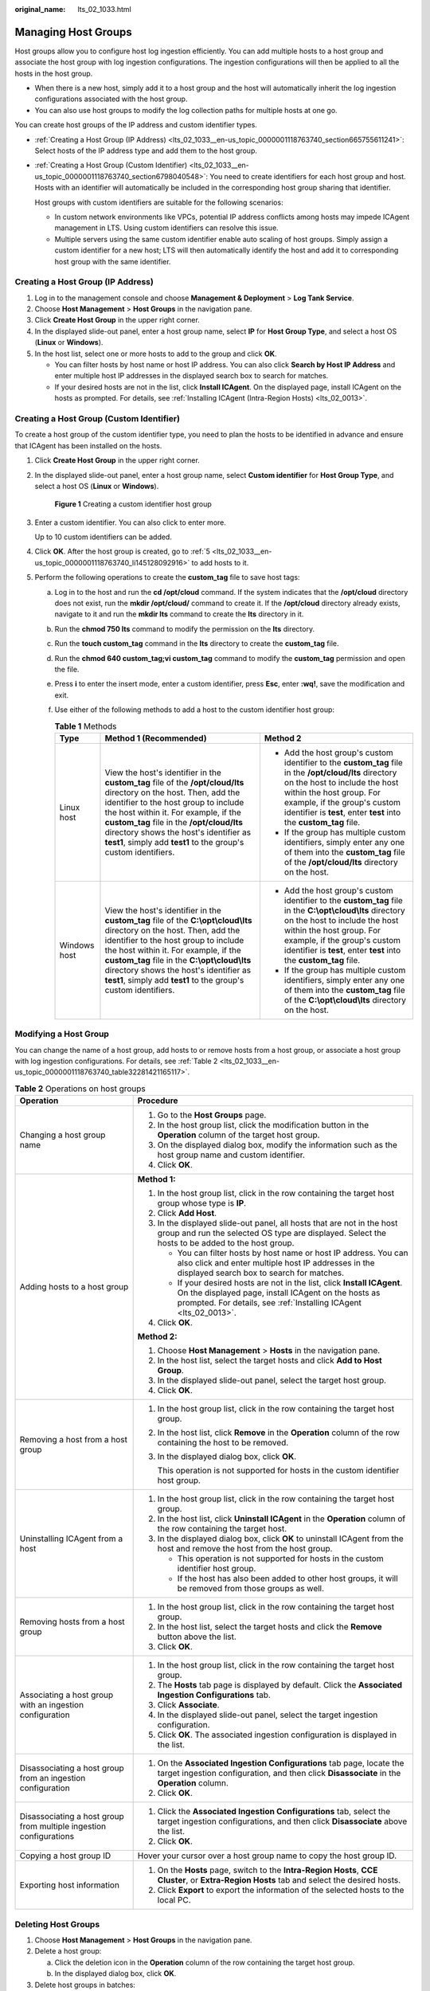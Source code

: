 :original_name: lts_02_1033.html

.. _lts_02_1033:

Managing Host Groups
====================

Host groups allow you to configure host log ingestion efficiently. You can add multiple hosts to a host group and associate the host group with log ingestion configurations. The ingestion configurations will then be applied to all the hosts in the host group.

-  When there is a new host, simply add it to a host group and the host will automatically inherit the log ingestion configurations associated with the host group.
-  You can also use host groups to modify the log collection paths for multiple hosts at one go.

You can create host groups of the IP address and custom identifier types.

-  :ref:`Creating a Host Group (IP Address) <lts_02_1033__en-us_topic_0000001118763740_section665755611241>`: Select hosts of the IP address type and add them to the host group.

-  :ref:`Creating a Host Group (Custom Identifier) <lts_02_1033__en-us_topic_0000001118763740_section6798040548>`: You need to create identifiers for each host group and host. Hosts with an identifier will automatically be included in the corresponding host group sharing that identifier.

   Host groups with custom identifiers are suitable for the following scenarios:

   -  In custom network environments like VPCs, potential IP address conflicts among hosts may impede ICAgent management in LTS. Using custom identifiers can resolve this issue.
   -  Multiple servers using the same custom identifier enable auto scaling of host groups. Simply assign a custom identifier for a new host; LTS will then automatically identify the host and add it to corresponding host group with the same identifier.

.. _lts_02_1033__en-us_topic_0000001118763740_section665755611241:

Creating a Host Group (IP Address)
----------------------------------

#. Log in to the management console and choose **Management & Deployment** > **Log Tank Service**.
#. Choose **Host Management** > **Host Groups** in the navigation pane.
#. Click **Create Host Group** in the upper right corner.
#. In the displayed slide-out panel, enter a host group name, select **IP** for **Host Group Type**, and select a host OS (**Linux** or **Windows**).
#. In the host list, select one or more hosts to add to the group and click **OK**.

   -  You can filter hosts by host name or host IP address. You can also click **Search by Host IP Address** and enter multiple host IP addresses in the displayed search box to search for matches.
   -  If your desired hosts are not in the list, click **Install ICAgent**. On the displayed page, install ICAgent on the hosts as prompted. For details, see :ref:`Installing ICAgent (Intra-Region Hosts) <lts_02_0013>`.

.. _lts_02_1033__en-us_topic_0000001118763740_section6798040548:

Creating a Host Group (Custom Identifier)
-----------------------------------------

To create a host group of the custom identifier type, you need to plan the hosts to be identified in advance and ensure that ICAgent has been installed on the hosts.

#. Click **Create Host Group** in the upper right corner.

#. In the displayed slide-out panel, enter a host group name, select **Custom identifier** for **Host Group Type**, and select a host OS (**Linux** or **Windows**).


   .. figure:: /_static/images/en-us_image_0000002143733644.png
      :alt: **Figure 1** Creating a custom identifier host group

      **Figure 1** Creating a custom identifier host group

#. Enter a custom identifier. You can also click |image1| to enter more.

   Up to 10 custom identifiers can be added.

#. Click **OK**. After the host group is created, go to :ref:`5 <lts_02_1033__en-us_topic_0000001118763740_li145128092916>` to add hosts to it.

#. .. _lts_02_1033__en-us_topic_0000001118763740_li145128092916:

   Perform the following operations to create the **custom_tag** file to save host tags:

   a. Log in to the host and run the **cd /opt/cloud** command. If the system indicates that the **/opt/cloud** directory does not exist, run the **mkdir /opt/cloud/** command to create it. If the **/opt/cloud** directory already exists, navigate to it and run the **mkdir lts** command to create the **lts** directory in it.
   b. Run the **chmod 750 lts** command to modify the permission on the **lts** directory.
   c. Run the **touch custom_tag** command in the **lts** directory to create the **custom_tag** file.
   d. Run the **chmod 640 custom_tag;vi custom_tag** command to modify the **custom_tag** permission and open the file.
   e. Press **i** to enter the insert mode, enter a custom identifier, press **Esc**, enter **:wq!**, save the modification and exit.
   f. Use either of the following methods to add a host to the custom identifier host group:

      .. table:: **Table 1** Methods

         +-----------------------+--------------------------------------------------------------------------------------------------------------------------------------------------------------------------------------------------------------------------------------------------------------------------------------------------------------------------------------------------------------------------+------------------------------------------------------------------------------------------------------------------------------------------------------------------------------------------------------------------------------------------------------------------------------+
         | Type                  | Method 1 (Recommended)                                                                                                                                                                                                                                                                                                                                                   | Method 2                                                                                                                                                                                                                                                                     |
         +=======================+==========================================================================================================================================================================================================================================================================================================================================================================+==============================================================================================================================================================================================================================================================================+
         | Linux host            | View the host's identifier in the **custom_tag** file of the **/opt/cloud/lts** directory on the host. Then, add the identifier to the host group to include the host within it. For example, if the **custom_tag** file in the **/opt/cloud/lts** directory shows the host's identifier as **test1**, simply add **test1** to the group's custom identifiers.           | -  Add the host group's custom identifier to the **custom_tag** file in the **/opt/cloud/lts** directory on the host to include the host within the host group. For example, if the group's custom identifier is **test**, enter **test** into the **custom_tag** file.      |
         |                       |                                                                                                                                                                                                                                                                                                                                                                          | -  If the group has multiple custom identifiers, simply enter any one of them into the **custom_tag** file of the **/opt/cloud/lts** directory on the host.                                                                                                                  |
         +-----------------------+--------------------------------------------------------------------------------------------------------------------------------------------------------------------------------------------------------------------------------------------------------------------------------------------------------------------------------------------------------------------------+------------------------------------------------------------------------------------------------------------------------------------------------------------------------------------------------------------------------------------------------------------------------------+
         | Windows host          | View the host's identifier in the **custom_tag** file of the **C:\\opt\\cloud\\lts** directory on the host. Then, add the identifier to the host group to include the host within it. For example, if the **custom_tag** file in the **C:\\opt\\cloud\\lts** directory shows the host's identifier as **test1**, simply add **test1** to the group's custom identifiers. | -  Add the host group's custom identifier to the **custom_tag** file in the **C:\\opt\\cloud\\lts** directory on the host to include the host within the host group. For example, if the group's custom identifier is **test**, enter **test** into the **custom_tag** file. |
         |                       |                                                                                                                                                                                                                                                                                                                                                                          | -  If the group has multiple custom identifiers, simply enter any one of them into the **custom_tag** file of the **C:\\opt\\cloud\\lts** directory on the host.                                                                                                             |
         +-----------------------+--------------------------------------------------------------------------------------------------------------------------------------------------------------------------------------------------------------------------------------------------------------------------------------------------------------------------------------------------------------------------+------------------------------------------------------------------------------------------------------------------------------------------------------------------------------------------------------------------------------------------------------------------------------+

Modifying a Host Group
----------------------

You can change the name of a host group, add hosts to or remove hosts from a host group, or associate a host group with log ingestion configurations. For details, see :ref:`Table 2 <lts_02_1033__en-us_topic_0000001118763740_table32281421165117>`.

.. _lts_02_1033__en-us_topic_0000001118763740_table32281421165117:

.. table:: **Table 2** Operations on host groups

   +--------------------------------------------------------------------+--------------------------------------------------------------------------------------------------------------------------------------------------------------------------------------------------------+
   | Operation                                                          | Procedure                                                                                                                                                                                              |
   +====================================================================+========================================================================================================================================================================================================+
   | Changing a host group name                                         | #. Go to the **Host Groups** page.                                                                                                                                                                     |
   |                                                                    | #. In the host group list, click the modification button in the **Operation** column of the target host group.                                                                                         |
   |                                                                    | #. On the displayed dialog box, modify the information such as the host group name and custom identifier.                                                                                              |
   |                                                                    | #. Click **OK**.                                                                                                                                                                                       |
   +--------------------------------------------------------------------+--------------------------------------------------------------------------------------------------------------------------------------------------------------------------------------------------------+
   | Adding hosts to a host group                                       | **Method 1:**                                                                                                                                                                                          |
   |                                                                    |                                                                                                                                                                                                        |
   |                                                                    | #. In the host group list, click |image2| in the row containing the target host group whose type is **IP**.                                                                                            |
   |                                                                    |                                                                                                                                                                                                        |
   |                                                                    | #. .. _lts_02_1033__en-us_topic_0000001118763740_li682633315215:                                                                                                                                       |
   |                                                                    |                                                                                                                                                                                                        |
   |                                                                    |    Click **Add Host**.                                                                                                                                                                                 |
   |                                                                    |                                                                                                                                                                                                        |
   |                                                                    | #. In the displayed slide-out panel, all hosts that are not in the host group and run the selected OS type are displayed. Select the hosts to be added to the host group.                              |
   |                                                                    |                                                                                                                                                                                                        |
   |                                                                    |    -  You can filter hosts by host name or host IP address. You can also click |image3| and enter multiple host IP addresses in the displayed search box to search for matches.                        |
   |                                                                    |    -  If your desired hosts are not in the list, click **Install ICAgent**. On the displayed page, install ICAgent on the hosts as prompted. For details, see :ref:`Installing ICAgent <lts_02_0013>`. |
   |                                                                    |                                                                                                                                                                                                        |
   |                                                                    | #. Click **OK**.                                                                                                                                                                                       |
   |                                                                    |                                                                                                                                                                                                        |
   |                                                                    | **Method 2:**                                                                                                                                                                                          |
   |                                                                    |                                                                                                                                                                                                        |
   |                                                                    | #. Choose **Host Management** > **Hosts** in the navigation pane.                                                                                                                                      |
   |                                                                    | #. In the host list, select the target hosts and click **Add to Host Group**.                                                                                                                          |
   |                                                                    | #. In the displayed slide-out panel, select the target host group.                                                                                                                                     |
   |                                                                    | #. Click **OK**.                                                                                                                                                                                       |
   +--------------------------------------------------------------------+--------------------------------------------------------------------------------------------------------------------------------------------------------------------------------------------------------+
   | Removing a host from a host group                                  | #. In the host group list, click |image4| in the row containing the target host group.                                                                                                                 |
   |                                                                    |                                                                                                                                                                                                        |
   |                                                                    | #. In the host list, click **Remove** in the **Operation** column of the row containing the host to be removed.                                                                                        |
   |                                                                    |                                                                                                                                                                                                        |
   |                                                                    | #. In the displayed dialog box, click **OK**.                                                                                                                                                          |
   |                                                                    |                                                                                                                                                                                                        |
   |                                                                    |    This operation is not supported for hosts in the custom identifier host group.                                                                                                                      |
   +--------------------------------------------------------------------+--------------------------------------------------------------------------------------------------------------------------------------------------------------------------------------------------------+
   | Uninstalling ICAgent from a host                                   | #. In the host group list, click |image5| in the row containing the target host group.                                                                                                                 |
   |                                                                    | #. In the host list, click **Uninstall ICAgent** in the **Operation** column of the row containing the target host.                                                                                    |
   |                                                                    | #. In the displayed dialog box, click **OK** to uninstall ICAgent from the host and remove the host from the host group.                                                                               |
   |                                                                    |                                                                                                                                                                                                        |
   |                                                                    |    -  This operation is not supported for hosts in the custom identifier host group.                                                                                                                   |
   |                                                                    |    -  If the host has also been added to other host groups, it will be removed from those groups as well.                                                                                              |
   +--------------------------------------------------------------------+--------------------------------------------------------------------------------------------------------------------------------------------------------------------------------------------------------+
   | Removing hosts from a host group                                   | #. In the host group list, click |image6| in the row containing the target host group.                                                                                                                 |
   |                                                                    | #. In the host list, select the target hosts and click the **Remove** button above the list.                                                                                                           |
   |                                                                    | #. Click **OK**.                                                                                                                                                                                       |
   +--------------------------------------------------------------------+--------------------------------------------------------------------------------------------------------------------------------------------------------------------------------------------------------+
   | Associating a host group with an ingestion configuration           | #. In the host group list, click |image7| in the row containing the target host group.                                                                                                                 |
   |                                                                    | #. The **Hosts** tab page is displayed by default. Click the **Associated Ingestion Configurations** tab.                                                                                              |
   |                                                                    | #. Click **Associate**.                                                                                                                                                                                |
   |                                                                    | #. In the displayed slide-out panel, select the target ingestion configuration.                                                                                                                        |
   |                                                                    | #. Click **OK**. The associated ingestion configuration is displayed in the list.                                                                                                                      |
   +--------------------------------------------------------------------+--------------------------------------------------------------------------------------------------------------------------------------------------------------------------------------------------------+
   | Disassociating a host group from an ingestion configuration        | #. On the **Associated Ingestion Configurations** tab page, locate the target ingestion configuration, and then click **Disassociate** in the **Operation** column.                                    |
   |                                                                    | #. Click **OK**.                                                                                                                                                                                       |
   +--------------------------------------------------------------------+--------------------------------------------------------------------------------------------------------------------------------------------------------------------------------------------------------+
   | Disassociating a host group from multiple ingestion configurations | #. Click the **Associated Ingestion Configurations** tab, select the target ingestion configurations, and then click **Disassociate** above the list.                                                  |
   |                                                                    | #. Click **OK**.                                                                                                                                                                                       |
   +--------------------------------------------------------------------+--------------------------------------------------------------------------------------------------------------------------------------------------------------------------------------------------------+
   | Copying a host group ID                                            | Hover your cursor over a host group name to copy the host group ID.                                                                                                                                    |
   +--------------------------------------------------------------------+--------------------------------------------------------------------------------------------------------------------------------------------------------------------------------------------------------+
   | Exporting host information                                         | #. On the **Hosts** page, switch to the **Intra-Region Hosts**, **CCE Cluster**, or **Extra-Region Hosts** tab and select the desired hosts.                                                           |
   |                                                                    | #. Click **Export** to export the information of the selected hosts to the local PC.                                                                                                                   |
   +--------------------------------------------------------------------+--------------------------------------------------------------------------------------------------------------------------------------------------------------------------------------------------------+

Deleting Host Groups
--------------------

#. Choose **Host Management** > **Host Groups** in the navigation pane.
#. Delete a host group:

   a. Click the deletion icon in the **Operation** column of the row containing the target host group.
   b. In the displayed dialog box, click **OK**.

#. Delete host groups in batches:

   a. Select host groups to be deleted and click **Delete** above the list.
   b. In the displayed dialog box, click **OK**.

.. |image1| image:: /_static/images/en-us_image_0000001343684921.png
.. |image2| image:: /_static/images/en-us_image_0000001119882370.png
.. |image3| image:: /_static/images/en-us_image_0000001166602143.png
.. |image4| image:: /_static/images/en-us_image_0000001166682183.png
.. |image5| image:: /_static/images/en-us_image_0000001119722456.png
.. |image6| image:: /_static/images/en-us_image_0000001119882372.png
.. |image7| image:: /_static/images/en-us_image_0000001166602145.png
